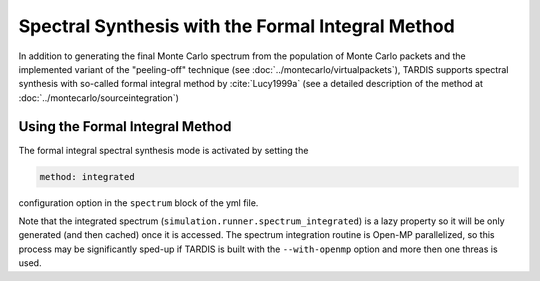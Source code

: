 **************************************************
Spectral Synthesis with the Formal Integral Method
**************************************************

In addition to generating the final Monte Carlo spectrum from the population of
Monte Carlo packets and the implemented variant of the "peeling-off" technique
(see :doc:`../montecarlo/virtualpackets`), TARDIS supports spectral synthesis with
so-called formal integral method by :cite:`Lucy1999a` (see a detailed
description of the method at :doc:`../montecarlo/sourceintegration`)

Using the Formal Integral Method
================================

The formal integral spectral synthesis mode is activated by setting the

.. code-block:: none

    method: integrated 

configuration option in the ``spectrum`` block of the yml file.

Note that the integrated spectrum (``simulation.runner.spectrum_integrated``)
is a lazy property so it will be only generated (and then cached) once it is
accessed. The spectrum integration routine is Open-MP parallelized, so this
process may be significantly sped-up if TARDIS is built with the
``--with-openmp`` option and more then one threas is used.
